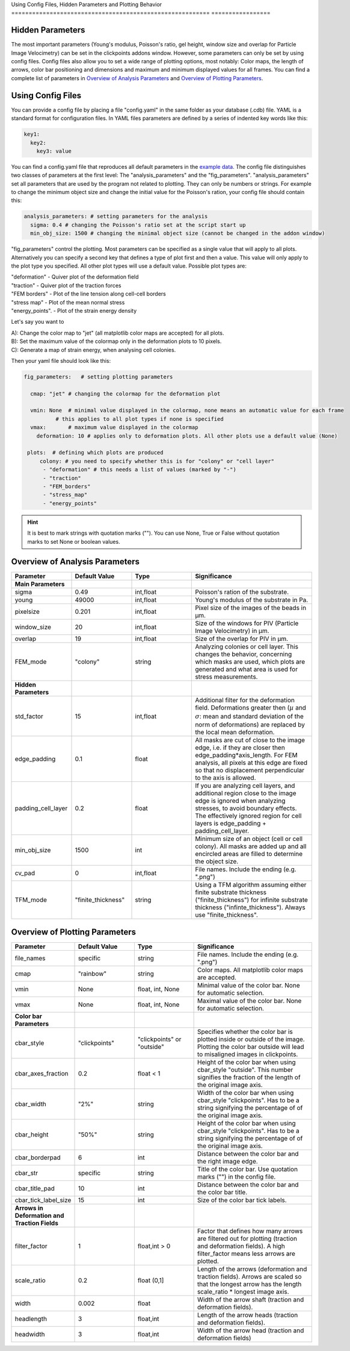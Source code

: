 Using Config Files, Hidden Parameters and Plotting Behavior
========================================================= =================

Hidden Parameters
-------------------

The most important parameters (Young's modulus, Poisson's ratio, gel height, window size and overlap for Particle
Image Velocimetry) can be set in the clickpoints addons window. However, some parameters can only
be set by using config files. Config files also allow you to set a wide range of plotting options, most notably:
Color maps, the length of arrows, color bar positioning and dimensions and maximum and minimum
displayed values for all frames. You can find a complete list of parameters in `Overview of Analysis Parameters`_
and `Overview of Plotting Parameters`_.

Using Config Files
-------------------
You can provide a config file by placing a file "config.yaml" in the same folder as your database
(.cdb) file. YAML is a standard format for configuration files. In YAML files parameters are defined by
a series of indented key words like this:

.. code-block:: yaml

    key1:
      key2:
        key3: value


You can find a config.yaml file that reproduces all default parameters in the
`example data <https://github.com/fabrylab/example_data_for_pyTFM/archive/master.zip>`__.
The config file distinguishes two classes of parameters at the first level:
The "analysis_parameters" and the "fig_parameters". "analysis_parameters" set all parameters that are used
by the program not related to plotting.
They can only be numbers or strings. For example to change the minimum object size and change the
initial value for the Poisson's ration, your config
file should contain this:

.. code-block:: yaml

    analysis_parameters: # setting parameters for the analysis
      sigma: 0.4 # changing the Poisson's ratio set at the script start up
      min_obj_size: 1500 # changing the minimal object size (cannot be changed in the addon window)


"fig_parameters" control the plotting. Most parameters can be
specified as a single value that will apply to all plots. Alternatively you can specify a second key that
defines a type of plot first and then a value. This value will only apply to the plot type you specified. All other
plot types will use a default value. Possible plot types are:

| "deformation"    - Quiver plot of the deformation field
| "traction" - Quiver plot of the traction forces
| "FEM borders" - Plot of the line tension along cell-cell borders
| "stress map"  -  Plot of the mean normal stress
| "energy_points". - Plot of the strain energy density

Let's say you want to

| A): Change the color map to "jet" (all matplotlib color maps are accepted) for all plots.
| B): Set the maximum value of the colormap only in the deformation plots to 10 pixels.
| C): Generate a map of strain energy, when analysing cell colonies.

Then your yaml file should look like this:

.. code-block:: yaml

    fig_parameters:   # setting plotting parameters

      cmap: "jet" # changing the colormap for the deformation plot

      vmin: None  # minimal value displayed in the colormap, none means an automatic value for each frame
              # this applies to all plot types if none is specified
      vmax:       # maximum value displayed in the colormap
        deformation: 10 # applies only to deformation plots. All other plots use a default value (None)

     plots:  # defining which plots are produced
         colony: # you need to specify whether this is for "colony" or "cell layer"
          - "deformation" # this needs a list of values (marked by "-")
          - "traction"
          - "FEM_borders"
          - "stress_map"
          - "energy_points"

.. hint::
    It is best to mark strings with quotation marks (""). You can use None, True or False
    without quotation marks to set None or boolean values.


Overview of Analysis Parameters
---------------------------------

.. list-table::
   :widths: 25 25 25 50
   :header-rows: 1

   * - Parameter
     - Default Value
     - Type
     - Significance
   * - **Main Parameters**
     -
     -
     -
   * - sigma
     - 0.49
     - int,float
     - Poisson's ration of the substrate.
   * - young
     - 49000
     - int,float
     - Young's modulus of the substrate in Pa.
   * - pixelsize
     - 0.201
     - int,float
     - Pixel size of the images of the beads in µm.
   * - window_size
     - 20
     - int,float
     - Size of the windows for PIV (Particle Image Velocimetry) in µm.
   * - overlap
     - 19
     - int,float
     - Size of the overlap for PIV in µm.
   * - FEM_mode
     - "colony"
     - string
     - Analyzing colonies or cell layer. This changes the behavior, concerning which masks are used, which plots are generated and what area is used for stress measurements.
   * - **Hidden Parameters**
     -
     -
     -
   * - std_factor
     - 15
     - int,float
     - Additional filter for the deformation field. Deformations greater then (:math:`µ` and :math:`\sigma`: mean and standard deviation of the norm of deformations) are replaced by the local mean deformation.
   * - edge_padding
     - 0.1
     - float
     - All masks are cut of close to the image edge, i.e. if they are closer then edge_padding*axis_length. For FEM analysis, all pixels at this edge are fixed so that no displacement perpendicular to the axis is allowed.
   * - padding_cell_layer
     - 0.2
     - float
     - If you are analyzing cell layers, and additional region close to the image edge is ignored when analyzing stresses, to avoid boundary effects. The effectively ignored region for cell layers is edge_padding + padding_cell_layer.
   * - min_obj_size
     - 1500
     - int
     - Minimum size of an object (cell or cell colony). All masks are added up and all encircled areas are filled to determine the object size.
   * - cv_pad
     - 0
     - int,float
     - File names. Include the ending (e.g. ".png")
   * - TFM_mode
     - "finite_thickness"
     - string
     - Using a TFM algorithm assuming either finite substrate thickness ("finite_thickness") for infinite substrate thickness ("infinte_thickness"). Always use "finite_thickness".





.. _OverviewofPlottingParameters:

Overview of Plotting Parameters
---------------------------------
.. list-table::
   :widths: 25 25 25 50
   :header-rows: 1

   * - Parameter
     - Default Value
     - Type
     - Significance
   * - file_names
     - specific
     - string
     - File names. Include the ending (e.g. ".png")
   * - cmap
     - "rainbow"
     - string
     - Color maps. All matplotlib color maps are accepted.
   * - vmin
     - None
     - float, int, None
     - Minimal value of the color bar. None for automatic selection.
   * - vmax
     - None
     - float, int, None
     - Maximal value of the color bar. None for automatic selection.
   * -  **Color bar Parameters**
     -
     -
     -
   * - cbar_style
     - "clickpoints"
     - "clickpoints" or "outside"
     - Specifies whether the color bar is plotted inside or outside of the image. Plotting the color bar outside will lead to misaligned images in clickpoints.
   * - cbar_axes_fraction
     - 0.2
     - float < 1
     - Height of the color bar when using cbar_style "outside". This number signifies the fraction of the length of the original image axis.
   * - cbar_width
     - "2%"
     - string
     - Width of the color bar when using cbar_style "clickpoints". Has to be a string signifying the percentage of of the original image axis.
   * - cbar_height
     - "50%"
     - string
     - Height of the color bar when using cbar_style "clickpoints". Has to be a string signifying the percentage of of the original image axis.
   * - cbar_borderpad
     - 6
     - int
     - Distance between the color bar and the right image edge.
   * - cbar_str
     - specific
     - string
     - Title of the color bar. Use quotation marks ("") in the config file.
   * - cbar_title_pad
     - 10
     - int
     - Distance between the color bar and the color bar title.
   * - cbar_tick_label_size
     - 15
     - int
     - Size of the color bar tick labels.
   * - **Arrows in Deformation and Traction Fields**
     -
     -
     -
   * - filter_factor
     - 1
     - float,int > 0
     - Factor that defines how many arrows are filtered out for plotting (traction and deformation fields). A high filter_factor means less arrows are plotted.
   * - scale_ratio
     - 0.2
     - float (0,1]
     - Length of the arrows (deformation and traction fields). Arrows are scaled so that the longest arrow has the length scale_ratio * longest image axis.
   * - width
     - 0.002
     - float
     - Width of the arrow shaft (traction and deformation fields).
   * - headlength
     - 3
     - float,int
     - Length of the arrow heads (traction and deformation fields).
   * - headwidth
     - 3
     - float,int
     - Width of the arrow head (traction and deformation fields)


.. list-table::
   :widths: 25 25 25 50
   :header-rows: 1
   * - **Plotting the Line Tensions**
     -
     -
     -
   * - background_color
     - "#330033"
     - string, tuple
     - Color of the background. Can be any color format accepted by matplotlib. You can use "cmap_0" to use the color of zero in the colormap used for the plot.
   * - plot_t_vecs
     - False
     - bool
     - Plotting the line tension vectors.
   * - plot_n_arrows
     - False
     - bool
     - Plotting the normal vectors of the cell boundary lines.
   * - linewidth
     - 4
     - int, float
     - Width of the lines representing the cell boundary lines.
   * - border_arrow_filter
     - 1
     - int
     - Filter defining how many arrows are plotted along the cell boundary lines. Only every n-th arrow is plotted, where n is the border_arrow_filter.
   * - boundary_resolution
     - 6
     - int
     - Smoothness of the lines representing the cell boundary lines. A high boundary_resolution means less smooth plotting. means less smooth plotting. Very high values will cost a considerable amount of computation time.
   * - **Choosing which Plots are generated**
     -
     -
     -
   * - plots - colony
     - "deformation", "traction", "FEM_borders", "stress map"
     -
     - List of plots that are produced in "colony" or "cell layer" mode.
   * - plots - cell layer
     - "deformation", "traction", "FEM_borders", "stress map", "energy points"
     -
     - List of plots that are produced in "colony" or "cell layer" mode.

